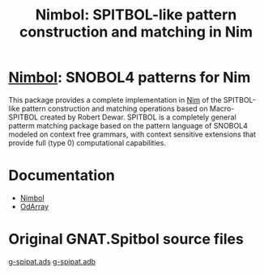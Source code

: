 #                            -*- mode: org; -*-
#
#+TITLE: *Nimbol: SPITBOL-like pattern construction and matching in Nim*
#+AUTHOR: nil
#+OPTIONS: author:nil email:nil ^:{}
#+LaTeX_HEADER: \usepackage[parfill]{parskip}
#+STARTUP: hidestars odd

* [[http://henry.github.com/Nimbol/doc/nimbol.html][Nimbol]]: SNOBOL4 patterns for Nim
  This package provides a complete implementation in
  [[http://nim-lang.org][Nim]] of the SPITBOL-like pattern construction and
  matching operations based on Macro-SPITBOL created by Robert Dewar.  SPITBOL
  is a completely general patterm matching package based on the pattern language
  of SNOBOL4 modeled on context free grammars, with context sensitive extensions
  that provide full (type 0) computational capabilities.
* Documentation
  + [[http://henry.github.com/Nimbol/doc/nimbol.html][Nimbol]]
  + [[http://henry.github.com/Nimbol/doc/odarrays.html][OdArray]]

* Original GNAT.Spitbol source files
  [[https://www2.adacore.com/gap-static/GNAT_Book/html/rts/g-spipat__ads.htm][g-spipat.ads]]
  [[https://www2.adacore.com/gap-static/GNAT_Book/html/rts/g-spipat__adb.htm][g-spipat.adb]]
